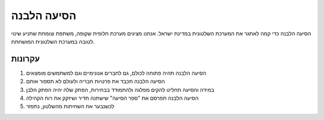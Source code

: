 הסיעה הלבנה
===========
הסיעה הלבנה כדי קמה לאתגר את המערכת השלטונית במדינת ישראל.
אנחנו מציגים מערכת חלופית שקופה, משתפת וצומחת שתניע שינוי לטובה
במערכת השלטונית המושחתת.

עקרונות
-------

1. הסיעה הלבנה תהיה פתוחה לכולם, גם לחברים אנונימיים וגם למשתמשים מומצאים
2. הסיעה הלבנה תכבד את פרטיות חבריה ולעולם לא תספור אותם
3. במידה והסיעה תחליט להקים מפלגה ולהתמודד בבחירות, הפתק שלה יהיה הפתק הלבן
4. הסיעה הלבנה תפרסם את "ספר הסיעה" שישתנה תדיר ושיזקק את רוח הקהילה
5. לכשנבער את השחיתות מהשלטון, נתפזר
